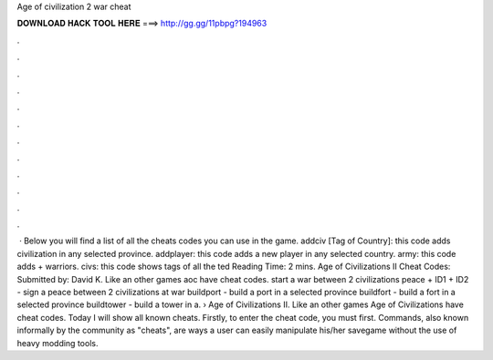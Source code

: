 Age of civilization 2 war cheat

𝐃𝐎𝐖𝐍𝐋𝐎𝐀𝐃 𝐇𝐀𝐂𝐊 𝐓𝐎𝐎𝐋 𝐇𝐄𝐑𝐄 ===> http://gg.gg/11pbpg?194963

.

.

.

.

.

.

.

.

.

.

.

.

 · Below you will find a list of all the cheats codes you can use in the game. addciv [Tag of Country]: this code adds civilization in any selected province. addplayer: this code adds a new player in any selected country. army: this code adds + warriors. civs: this code shows tags of all the ted Reading Time: 2 mins. Age of Civilizations II Cheat Codes: Submitted by: David K. Like an other games aoc have cheat codes. start a war between 2 civilizations peace + ID1 + ID2 - sign a peace between 2 civilizations at war buildport - build a port in a selected province buildfort - build a fort in a selected province buildtower - build a tower in a.  › Age of Civilizations II. Like an other games Age of Civilizations have cheat codes. Today I will show all known cheats. Firstly, to enter the cheat code, you must first. Commands, also known informally by the community as "cheats", are ways a user can easily manipulate his/her savegame without the use of heavy modding tools.